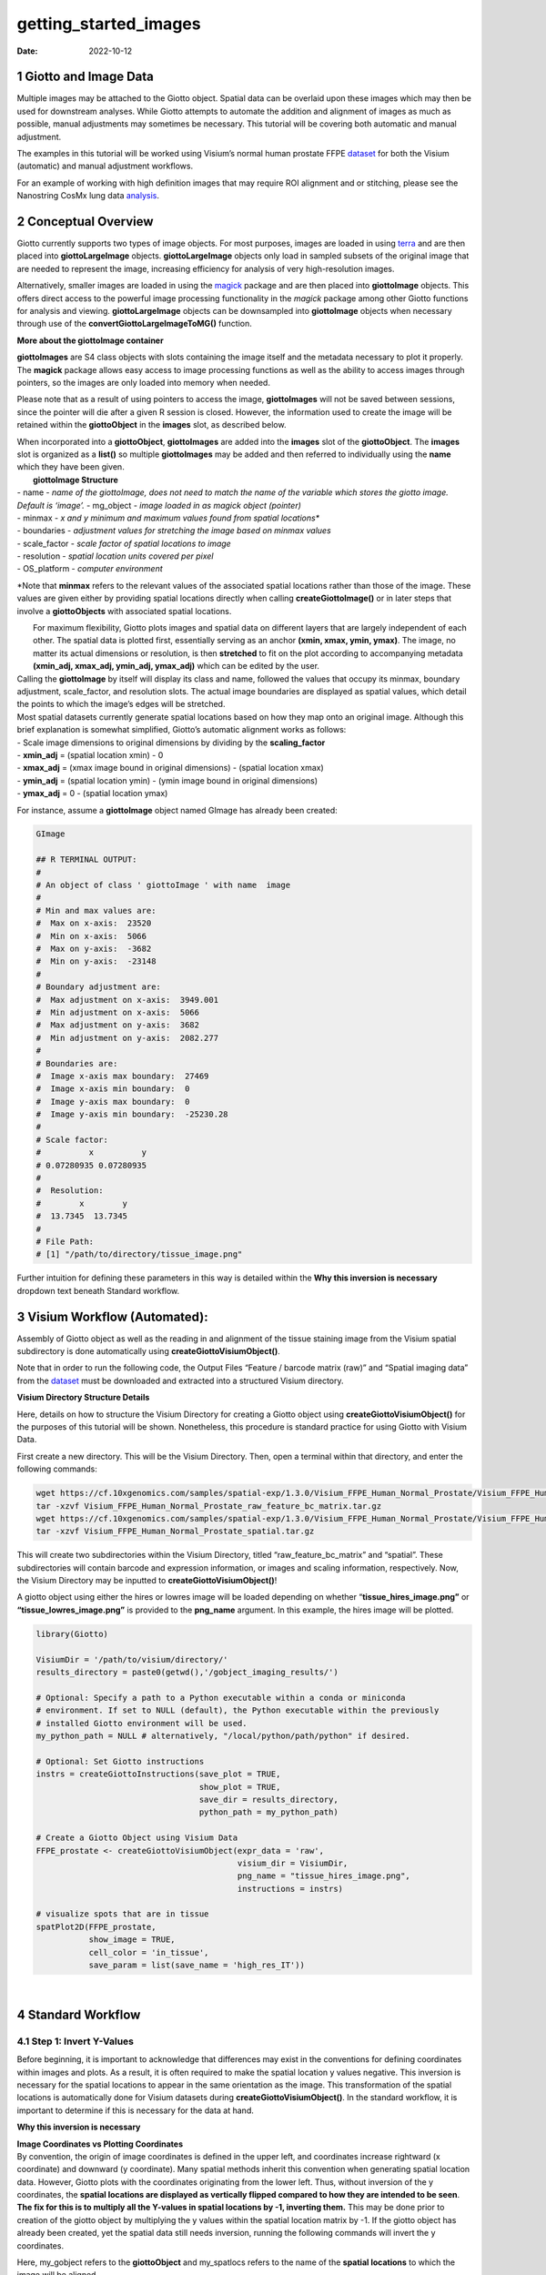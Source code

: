 ======================
getting_started_images
======================

:Date: 2022-10-12

1 Giotto and Image Data
=======================

Multiple images may be attached to the Giotto object. Spatial data can
be overlaid upon these images which may then be used for downstream
analyses. While Giotto attempts to automate the addition and alignment
of images as much as possible, manual adjustments may sometimes be
necessary. This tutorial will be covering both automatic and manual
adjustment.

The examples in this tutorial will be worked using Visium’s normal human
prostate FFPE
`dataset <https://www.10xgenomics.com/resources/datasets/normal-human-prostate-ffpe-1-standard-1-3-0>`__
for both the Visium (automatic) and manual adjustment workflows.

For an example of working with high definition images that may require
ROI alignment and or stitching, please see the Nanostring CosMx lung
data
`analysis <../datasets/Nanostring_Lung12_jan26_21.html>`__.

2 Conceptual Overview
=====================

Giotto currently supports two types of image objects. For most purposes,
images are loaded in using `terra <https://rdrr.io/cran/terra/>`__ and
are then placed into **giottoLargeImage** objects. **giottoLargeImage**
objects only load in sampled subsets of the original image that are
needed to represent the image, increasing efficiency for analysis of
very high-resolution images.

Alternatively, smaller images are loaded in using the
`magick <https://rdrr.io/cran/magick/>`__ package and are then placed
into **giottoImage** objects. This offers direct access to the powerful
image processing functionality in the *magick* package among other
Giotto functions for analysis and viewing. **giottoLargeImage** objects
can be downsampled into **giottoImage** objects when necessary through
use of the **convertGiottoLargeImageToMG()** function.

.. raw:: html

   <details>

.. raw:: html

   <summary>

**More about the giottoImage container**

.. raw:: html

   </summary>

.. raw:: html

   <hr>

**giottoImages** are S4 class objects with slots containing the image
itself and the metadata necessary to plot it properly. The **magick**
package allows easy access to image processing functions as well as the
ability to access images through pointers, so the images are only loaded
into memory when needed.

Please note that as a result of using pointers to access the image,
**giottoImages** will not be saved between sessions, since the pointer
will die after a given R session is closed. However, the information
used to create the image will be retained within the **giottoObject** in
the **images** slot, as described below.

| When incorporated into a **giottoObject**, **giottoImages** are added
  into the **images** slot of the **giottoObject**. The **images** slot
  is organized as a **list()** so multiple **giottoImages** may be added
  and then referred to individually using the **name** which they have
  been given.
|  **giottoImage Structure**
| - name - *name of the giottoImage, does not need to match the name of
  the variable which stores the giotto image. Default is ‘image’.* -
  mg_object - *image loaded in as magick object (pointer)*
| - minmax - *x and y minimum and maximum values found from spatial
  locations\**
| - boundaries - *adjustment values for stretching the image based on
  minmax values*
| - scale_factor - *scale factor of spatial locations to image*
| - resolution - *spatial location units covered per pixel*
| - OS_platform - *computer environment*

\*Note that **minmax** refers to the relevant values of the associated
spatial locations rather than those of the image. These values are given
either by providing spatial locations directly when calling
**createGiottoImage()** or in later steps that involve a
**giottoObjects** with associated spatial locations.

.. raw:: html

   <hr>

.. raw:: html

   </details>

|  For maximum flexibility, Giotto plots images and spatial data on
  different layers that are largely independent of each other. The
  spatial data is plotted first, essentially serving as an anchor
  **(xmin, xmax, ymin, ymax)**. The image, no matter its actual
  dimensions or resolution, is then **stretched** to fit on the plot
  according to accompanying metadata **(xmin_adj, xmax_adj, ymin_adj,
  ymax_adj)** which can be edited by the user.
|  |image1|
| Calling the **giottoImage** by itself will display its class and name,
  followed the values that occupy its minmax, boundary adjustment,
  scale_factor, and resolution slots. The actual image boundaries are
  displayed as spatial values, which detail the points to which the
  image’s edges will be stretched.

| Most spatial datasets currently generate spatial locations based on
  how they map onto an original image. Although this brief explanation
  is somewhat simplified, Giotto’s automatic alignment works as follows:
| - Scale image dimensions to original dimensions by dividing by the
  **scaling_factor**
| - **xmin_adj** = (spatial location xmin) - 0
| - **xmax_adj** = (xmax image bound in original dimensions) - (spatial
  location xmax)
| - **ymin_adj** = (spatial location ymin) - (ymin image bound in
  original dimensions)
| - **ymax_adj** = 0 - (spatial location ymax)

For instance, assume a **giottoImage** object named GImage has already
been created:

.. container:: cell

   .. code:: r

      GImage

      ## R TERMINAL OUTPUT:
      # 
      # An object of class ' giottoImage ' with name  image 
      #  
      # Min and max values are: 
      #  Max on x-axis:  23520 
      #  Min on x-axis:  5066 
      #  Max on y-axis:  -3682 
      #  Min on y-axis:  -23148 
      #  
      # Boundary adjustment are: 
      #  Max adjustment on x-axis:  3949.001 
      #  Min adjustment on x-axis:  5066 
      #  Max adjustment on y-axis:  3682 
      #  Min adjustment on y-axis:  2082.277 
      #  
      # Boundaries are: 
      #  Image x-axis max boundary:  27469 
      #  Image x-axis min boundary:  0 
      #  Image y-axis max boundary:  0 
      #  Image y-axis min boundary:  -25230.28 
      #
      # Scale factor: 
      #          x          y 
      # 0.07280935 0.07280935 
      # 
      #  Resolution: 
      #        x        y 
      #  13.7345  13.7345 
      #
      # File Path: 
      # [1] "/path/to/directory/tissue_image.png"

Further intuition for defining these parameters in this way is detailed
within the **Why this inversion is necessary** dropdown text beneath
Standard workflow.

3 Visium Workflow (Automated):
==============================

Assembly of Giotto object as well as the reading in and alignment of the
tissue staining image from the Visium spatial subdirectory is done
automatically using **createGiottoVisiumObject()**.

Note that in order to run the following code, the Output Files “Feature
/ barcode matrix (raw)” and “Spatial imaging data” from the
`dataset <https://www.10xgenomics.com/resources/datasets/normal-human-prostate-ffpe-1-standard-1-3-0>`__
must be downloaded and extracted into a structured Visium directory.

.. raw:: html

   <details>

.. raw:: html

   <summary>

**Visium Directory Structure Details**

.. raw:: html

   </summary>

.. raw:: html

   <hr>

Here, details on how to structure the Visium Directory for creating a
Giotto object using **createGiottoVisiumObject()** for the purposes of
this tutorial will be shown. Nonetheless, this procedure is standard
practice for using Giotto with Visium Data.

First create a new directory. This will be the Visium Directory. Then,
open a terminal within that directory, and enter the following commands:

.. container:: cell

   .. code:: bash

        wget https://cf.10xgenomics.com/samples/spatial-exp/1.3.0/Visium_FFPE_Human_Normal_Prostate/Visium_FFPE_Human_Normal_Prostate_raw_feature_bc_matrix.tar.gz
        tar -xzvf Visium_FFPE_Human_Normal_Prostate_raw_feature_bc_matrix.tar.gz
        wget https://cf.10xgenomics.com/samples/spatial-exp/1.3.0/Visium_FFPE_Human_Normal_Prostate/Visium_FFPE_Human_Normal_Prostate_spatial.tar.gz
        tar -xzvf Visium_FFPE_Human_Normal_Prostate_spatial.tar.gz

This will create two subdirectories within the Visium Directory, titled
“raw_feature_bc_matrix” and “spatial”. These subdirectories will contain
barcode and expression information, or images and scaling information,
respectively. Now, the Visium Directory may be inputted to
**createGiottoVisiumObject()**!

.. raw:: html

   <hr>

.. raw:: html

   </details>

A giotto object using either the hires or lowres image will be loaded
depending on whether “\ **tissue_hires_image.png”** or
**“tissue_lowres_image.png”** is provided to the **png_name** argument.
In this example, the hires image will be plotted.

.. container:: cell

   .. code:: r

      library(Giotto)

      VisiumDir = '/path/to/visium/directory/'
      results_directory = paste0(getwd(),'/gobject_imaging_results/')

      # Optional: Specify a path to a Python executable within a conda or miniconda 
      # environment. If set to NULL (default), the Python executable within the previously
      # installed Giotto environment will be used.
      my_python_path = NULL # alternatively, "/local/python/path/python" if desired.

      # Optional: Set Giotto instructions
      instrs = createGiottoInstructions(save_plot = TRUE, 
                                        show_plot = TRUE,
                                        save_dir = results_directory, 
                                        python_path = my_python_path)

      # Create a Giotto Object using Visium Data
      FFPE_prostate <- createGiottoVisiumObject(expr_data = 'raw',
                                                visium_dir = VisiumDir,
                                                png_name = "tissue_hires_image.png",
                                                instructions = instrs)

      # visualize spots that are in tissue
      spatPlot2D(FFPE_prostate, 
                 show_image = TRUE,
                 cell_color = 'in_tissue',
                 save_param = list(save_name = 'high_res_IT'))

| |image2|
| 

4 Standard Workflow
===================

4.1 Step 1: Invert Y-Values
---------------------------

Before beginning, it is important to acknowledge that differences may
exist in the conventions for defining coordinates within images and
plots. As a result, it is often required to make the spatial location y
values negative. This inversion is necessary for the spatial locations
to appear in the same orientation as the image. This transformation of
the spatial locations is automatically done for Visium datasets during
**createGiottoVisiumObject()**. In the standard workflow, it is
important to determine if this is necessary for the data at hand.

.. raw:: html

   <details>

.. raw:: html

   <summary>

**Why this inversion is necessary**

.. raw:: html

   </summary>

.. raw:: html

   <hr>

| **Image Coordinates vs Plotting Coordinates**
| By convention, the origin of image coordinates is defined in the upper
  left, and coordinates increase rightward (x coordinate) and downward
  (y coordinate). Many spatial methods inherit this convention when
  generating spatial location data. However, Giotto plots with the
  coordinates originating from the lower left. Thus, without inversion
  of the y coordinates, the **spatial locations are displayed as
  vertically flipped compared to how they are intended to be seen**.
  |image3|
| **The fix for this is to multiply all the Y-values in spatial
  locations by -1, inverting them.** This may be done prior to creation
  of the giotto object by multiplying the y values within the spatial
  location matrix by -1. If the giotto object has already been created,
  yet the spatial data still needs inversion, running the following
  commands will invert the y coordinates.

Here, my_gobject refers to the **giottoObject** and my_spatlocs refers
to the name of the **spatial locations** to which the image will be
aligned.

.. container:: cell

   .. code:: r

      # Retreive original spatial location data
      spatlocs <- get_spatial_locations(gobject = my_gobject,
                                        spat_loc_name = my_spatlocs)

      spatlocs$sdimy <- -spatlocs$sdimy # Note the negative sign operator for inversion

      # Overwrite the original spatial locations with the inverted ones
      my_gobject <- set_spatial_locations(gobject = my_gobject,
                                          spat_loc_name = my_spatlocs,
                                          spatlocs = spatlocs)

.. image:: /images/images_pkgdown/getting_started_figs/getting_started_images/images_inverty.png
   :width: 70.0%

.. raw:: html

   <hr>

.. raw:: html

   </details>

4.2 Step 2: Create giottoImage
------------------------------

| giottoImages are created using the **createGiottoImage()** function.
  This function requires a **magick**-compatible image (eg. jpg, tiff,
  png) to be provided to the **mg_object** argument as either a filepath
  or a **magick** object.
| If automatic image alignment is desired, the **scale_factor**
  parameter is required, which scales the spatial locations to the
  image. *This parameter is required since spatial locations do not
  contain information about the size of the image is past the spatial
  xmax and ymin values. Those two image bounds are instead inferred by
  scaling up the current image dimensions to those of the spatial
  locations.*

For Visium datasets, scaling information is available in the
**scalefactors_json.json** file found within the **spatial**
subdirectory.

**scalefactors_json.json** for this
`dataset <https://www.10xgenomics.com/resources/datasets/normal-human-prostate-ffpe-1-standard-1-3-0>`__:

.. container:: cell

   .. code:: r

      {"tissue_hires_scalef": 0.072809346, "tissue_lowres_scalef": 0.021842804, "fiducial_diameter_fullres": 304.63145798068047, "spot_diameter_fullres": 188.58137874994503}

Providing the appropriate factor to the **scale_factor** parameter will
result in automatic alignment.

.. container:: cell

   .. code:: r

      lowResPath <- paste0(VisiumDir,"Spatial/tissue_lowres_image.png")
      lowResG_img <- createGiottoImage(gobject = FFPE_prostate,
                                       mg_object = lowResPath,
                                       name = "low_res",
                                       scale_factor = 0.021842804)

Alignment values:

.. container:: cell

   .. code:: r

      lowResG_img

      ## R TERMINAL OUTPUT:

      # An object of class ' giottoImage ' with name  low_res
      #  
      # Min and max values are: 
      #  Max on x-axis:  23520 
      #  Min on x-axis:  5066 
      #  Max on y-axis:  -3682 
      #  Min on y-axis:  -23148 
      #  
      # Boundary adjustment are: 
      #  Max adjustment on x-axis:  3949.001 
      #  Min adjustment on x-axis:  5066 
      #  Max adjustment on y-axis:  3682 
      #  Min adjustment on y-axis:  2077.699 
      #  
      # Boundaries are: 
      #  Image x-axis max boundary:  27469 
      #  Image x-axis min boundary:  0 
      #  Image y-axis max boundary:  4.547474e-13 
      #  Image y-axis min boundary:  -25225.7 
      #  
      # Scale factor: 
      #         x         y 
      # 0.0218428 0.0218428 
      # 
      #  Resolution: 
      #        x        y 
      # 45.78167 45.78167 
      #
      # File Path: 
      # [1] "/path/to/visium/directory/Spatial/tissue_lowres_image.png"

.. raw:: html

   <details>

.. raw:: html

   <hr>

.. raw:: html

   <summary>

**Without spatial locations**

.. raw:: html

   </summary>

.. container:: cell

   .. code:: r

      lowResG_img_no_locs <- createGiottoImage(mg_object = lowResPath,
                                               name = "low_res_no_locs",
                                               scale_factor = 0.021842804)

Alignment values:

.. container:: cell

   .. code:: r

      lowResG_img_no_locs

      ## R TERMINAL OUTPUT:

      # An object of class ' giottoImage ' with name  low_res_no_locs 
      #  
      # Min and max values are: 
      #  Max on x-axis:  10 
      #  Min on x-axis:  0 
      #  Max on y-axis:  10 
      #  Min on y-axis:  0 
      #  
      # Boundary adjustment are: 
      #  Max adjustment on x-axis:  0 
      #  Min adjustment on x-axis:  0 
      #  Max adjustment on y-axis:  0 
      #  Min adjustment on y-axis:  0 
      #  
      # Boundaries are: 
      #  Image x-axis max boundary:  10 
      #  Image x-axis min boundary:  0 
      #  Image y-axis max boundary:  10 
      #  Image y-axis min boundary:  0 
      #  
      # Scale factor: 
      #         x         y 
      # 0.0218428 0.0218428 
      # 
      #  Resolution: 
      #        x        y 
      # 45.78167 45.78167 
      #
      # File Path: 
      # [1] "/path/to/visium/directory/Spatial/tissue_lowres_image.png"

*Note that only default values are given to minmax and boundaries in
this case.*

.. raw:: html

   <hr>

.. raw:: html

   </details>

|  (**Optional**) Providing spatial location information through either
  of the **gobject** parameters **spat_loc_name** or **spatial_locs**
  will populate the minmax and boundary slots in an attempt to
  auto-align the image with the spatial locations. The auto-alignment
  can be bypassed by using **do_manual_adj = TRUE** and only the minmax
  slot will be populated.
| 

.. raw:: html

   <details>

.. raw:: html

   <summary>

**With spatial locations, but also with do_manual_adj = TRUE**

.. raw:: html

   </summary>

.. raw:: html

   <hr>

.. container:: cell

   .. code:: r

      lowResG_img_manual <- createGiottoImage(gobject = FFPE_prostate,
                                              mg_object = lowResPath,
                                              name = "low_res_manual",
                                              do_manual_adj = TRUE,
                                              xmin_adj = 0,
                                              xmax_adj = 0,
                                              ymin_adj = 0,
                                              ymax_adj = 0,
                                              scale_factor = 0.021842804)

Alignment values:

.. container:: cell

   .. code:: r

      lowResG_img_manual

      ## R TERMINAL OUTPUT:
      #
      # An object of class ' giottoImage ' with name  low_res_manual 
      #  
      # Min and max values are: 
      #  Max on x-axis:  23520 
      #  Min on x-axis:  5066 
      #  Max on y-axis:  -3682 
      #  Min on y-axis:  -23148 
      #  
      # Boundary adjustment are: 
      #  Max adjustment on x-axis:  0 
      #  Min adjustment on x-axis:  0 
      #  Max adjustment on y-axis:  0 
      #  Min adjustment on y-axis:  0 
      #  
      # Boundaries are: 
      #  Image x-axis max boundary:  23520 
      #  Image x-axis min boundary:  5066 
      #  Image y-axis max boundary:  -3682 
      #  Image y-axis min boundary:  -23148 
      #  
      # Scale factor: 
      #         x         y 
      # 0.0218428 0.0218428 
      # 
      #  Resolution: 
      #        x        y 
      # 45.78167 45.78167
      #
      # File Path: 
      # [1] "/path/to/visium/directory/Spatial/tissue_lowres_image.png"

.. raw:: html

   <hr>

.. raw:: html

   </details>

|  *When* **do_manual_adj = TRUE**\ *, automatic alignment is bypassed
  in favor of the four manual adjustment values.*
| *These values (Boundary adjustment) default to 0.*
| 

4.3 Step 3: Add giottoImage to giottoObject and Visualize
---------------------------------------------------------

**addGiottoImage()** adds a **list** of images to the **giottoObject**
specified. The name that the image is referred to as within the
**images** slot is inherited from the **name** argument during
**createGiottoImage()**. The default name is “image.”

.. container:: cell

   .. code:: r

      # Since lowResG_img_no_locs is not associated with the gobject FFPE_prostate, it
      # may not be added to the gobject.
      FFPE_prostate = addGiottoImage(gobject = FFPE_prostate, 
                                     images = list(lowResG_img))

      spatPlot2D(gobject = FFPE_prostate,
                 show_image = TRUE,
                 image_name = "low_res",
                 cell_color = "in_tissue",
                 save_param = list(save_name = 'low_res_IT'))

.. image:: /images/images_pkgdown/getting_started_figs/getting_started_images/low_res_IT.png
   :width: 50.0%

5 Manual Adjustment
===================

| Manually adjusting the plotting of images comes either during
  **createGiottoImage()** using **do_manual_adj = TRUE** and the four
  adjustment values **(xmin_adj, xmax_adj, ymin_adj, ymax_adj)** or
  after **giottoImage** creation using **updateGiottoImage()**.
| This method is performed by eye and may be necessary depending on
  preference or if despite accounting for scaling, the image coordinates
  do not match up with the spatial coordinates for some reason.

5.1 During giottoImage creation
-------------------------------

.. container:: cell

   .. code:: r

      # createGiottoImage with manually defined adjustment values
      lowResG_img_update_manual <- createGiottoImage(gobject = FFPE_prostate,
                                                     mg_object = lowResPath, 
                                                     name = "low_res_update_manual",
                                                     do_manual_adj = TRUE,
                                                     xmin_adj = 5066,
                                                     xmax_adj = 3949,
                                                     ymin_adj = 2078,
                                                     ymax_adj = 3682,
                                                     scale_factor = 0.021842804)

      FFPE_prostate = addGiottoImage(gobject = FFPE_prostate, 
                                     images = list(lowResG_img_update_manual))

      spatPlot2D(gobject = FFPE_prostate,
                 show_image = TRUE,
                 image_name = "low_res_update_manual",
                 cell_color = "in_tissue",
                 save_param = list(save_name = 'low_res_update_manual_IT'))

.. image:: /images/images_pkgdown/getting_started_figs/getting_started_images/low_res_update_manual_IT.png
   :width: 50.0%

5.2 After giottoImage creation, within the giottoObject
-------------------------------------------------------

.. container:: cell

   .. code:: r

      # createGiottoImage with manually defined adjustment values
      lowResG_img_to_update <- createGiottoImage(gobject = FFPE_prostate,
                                                 mg_object = lowResPath,
                                                 name = "low_res_to_update",
                                                 do_manual_adj = TRUE,
                                                 xmin_adj = 0,
                                                 xmax_adj = 0,
                                                 ymin_adj = 0,
                                                 ymax_adj = 0,
                                                 scale_factor = 0.021842804)

      FFPE_prostate = addGiottoImage(gobject = FFPE_prostate, 
                                     images = list(lowResG_img_to_update))

      spatPlot2D(gobject = FFPE_prostate,
                 show_image = TRUE,
                 image_name = "low_res_to_update",
                 cell_color = "in_tissue",
                 save_param = list(save_name = 'low_res_before_update_IT'))

.. image:: /images/images_pkgdown/getting_started_figs/getting_started_images/low_res_before_update_IT.png
   :width: 50.0%

.. container:: cell

   .. code:: r

      # Use updateGiottoImage() to update the image adjustment values
      FFPE_prostate = updateGiottoImage(gobject = FFPE_prostate,
                                        image_name = "low_res_to_update",
                                        xmin_adj = 5066,
                                        xmax_adj = 3949,
                                        ymin_adj = 2078,
                                        ymax_adj = 3682)

      spatPlot2D(gobject = FFPE_prostate,
                 show_image = TRUE,
                 image_name = "low_res_to_update",
                 cell_color = "in_tissue",
                 save_param = list(save_name = 'low_res_after_update_IT'))

.. image:: /images/images_pkgdown/getting_started_figs/getting_started_images/low_res_after_update_IT.png
   :width: 50.0%

.. |image1| image:: /images/images_pkgdown/getting_started_figs/getting_started_images/images_adjust.png
   :width: 60.0%
.. |image2| image:: /images/images_pkgdown/getting_started_figs/getting_started_images/high_res_IT.png
   :width: 50.0%
.. |image3| image:: /images/images_pkgdown/getting_started_figs/getting_started_images/images_coord_diffs.png
   :width: 70.0%
